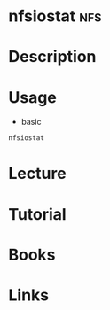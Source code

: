 #+TAGS: nfs


* nfsiostat                                                             :nfs:
* Description
* Usage
- basic
#+BEGIN_SRC sh
nfsiostat
#+END_SRC

* Lecture
* Tutorial
* Books
* Links
